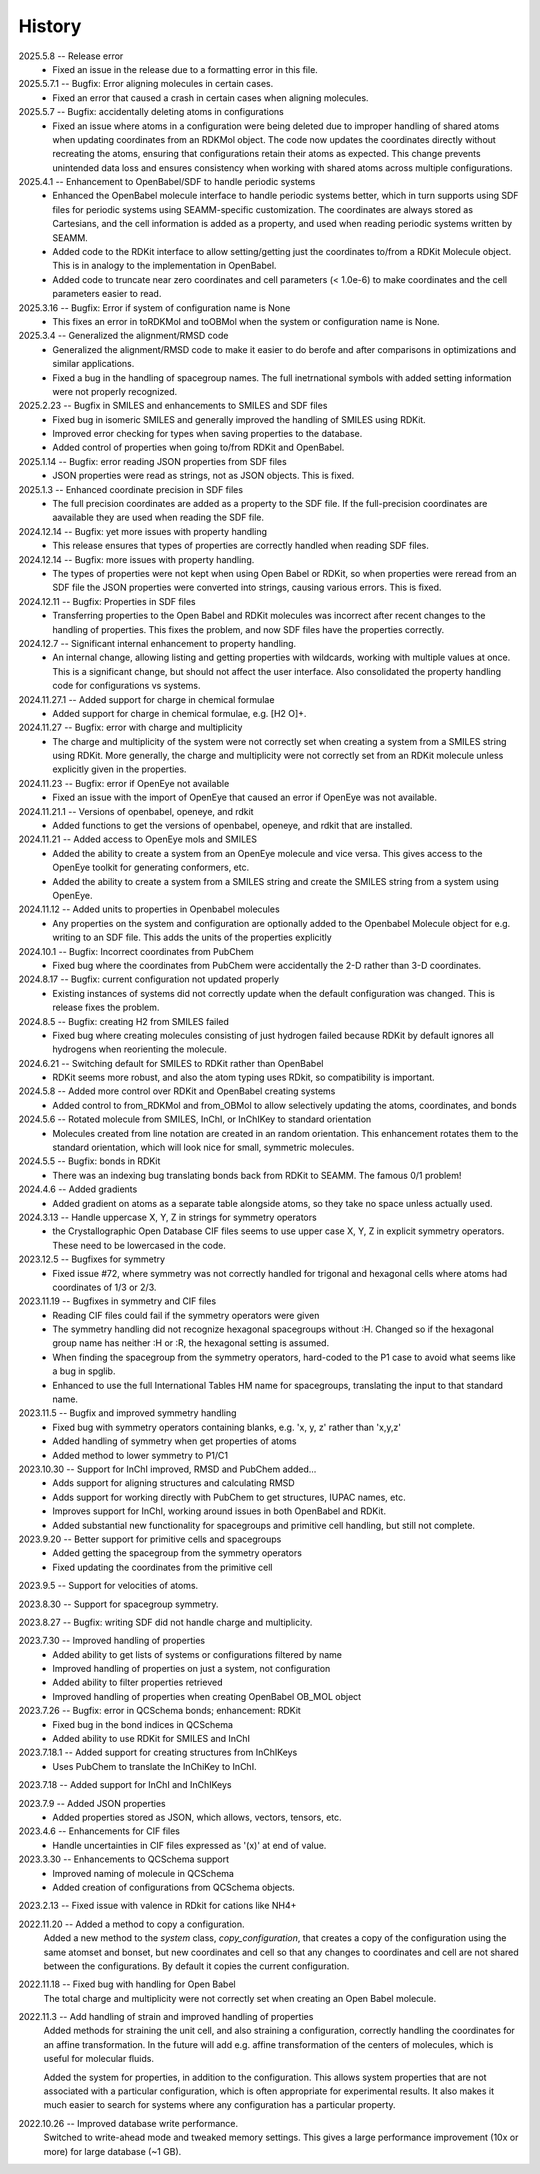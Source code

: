 =======
History
=======
2025.5.8 -- Release error
    * Fixed an issue in the release due to a formatting error in this file.
      
2025.5.7.1 -- Bugfix: Error aligning molecules in certain cases.
    * Fixed an error that caused a crash in certain cases when aligning molecules.
      
2025.5.7 -- Bugfix: accidentally deleting atoms in configurations
    * Fixed an issue where atoms in a configuration were being deleted due to improper
      handling of shared atoms when updating coordinates from an RDKMol object. The code
      now updates the coordinates directly without recreating the atoms, ensuring that
      configurations retain their atoms as expected. This change prevents unintended
      data loss and ensures consistency when working with shared atoms across multiple
      configurations.
      
2025.4.1 -- Enhancement to OpenBabel/SDF to handle periodic systems
    * Enhanced the OpenBabel molecule interface to handle periodic systems better, which
      in turn supports using SDF files for periodic systems using SEAMM-specific
      customization. The coordinates are always stored as Cartesians, and the cell
      information is added as a property, and used when reading periodic systems written
      by SEAMM.
    * Added code to the RDKit interface to allow setting/getting just the coordinates
      to/from a RDKit Molecule object. This is in analogy to the implementation in
      OpenBabel.
    * Added code to truncate near zero coordinates and cell parameters (< 1.0e-6) to make
      coordinates and the cell parameters easier to read.
      
2025.3.16 -- Bugfix: Error if system of configuration name is None
    * This fixes an error in toRDKMol and toOBMol when the system or configuration name
      is None.
      
2025.3.4 -- Generalized the alignment/RMSD code
    * Generalized the alignment/RMSD code to make it easier to do berofe and after
      comparisons in optimizations and similar applications.
    * Fixed a bug in the handling of spacegroup names. The full inetrnational symbols
      with added setting information were not properly recognized.
      
2025.2.23 -- Bugfix in SMILES and enhancements to SMILES and SDF files
    * Fixed bug in isomeric SMILES and generally improved the handling of SMILES using
      RDKit.
    * Improved error checking for types when saving properties to the database.
    * Added control of properties when going to/from RDKit and OpenBabel.
	
2025.1.14 -- Bugfix: error reading JSON properties from SDF files
    * JSON properties were read as strings, not as JSON objects. This is fixed.
      
2025.1.3 -- Enhanced coordinate precision in SDF files
    * The full precision coordinates are added as a property to the SDF file. If the
      full-precision coordinates are aavailable they are used when reading the SDF file.
      
2024.12.14 -- Bugfix: yet more issues with property handling
    * This release ensures that types of properties are correctly handled when reading
      SDF files.

2024.12.14 -- Bugfix: more issues with property handling.
    * The types of properties were not kept when using Open Babel or RDKit, so when
      properties were reread from an SDF file the JSON properties were converted into
      strings, causing various errors. This is fixed.
      
2024.12.11 -- Bugfix: Properties in SDF files
    * Transferring properties to the Open Babel and RDKit molecules was incorrect after
      recent changes to the handling of properties. This fixes the problem, and now SDF
      files have the properties correctly.
      
2024.12.7 -- Significant internal enhancement to property handling.
    * An internal change, allowing listing and getting properties with wildcards,
      working with multiple values at once. This is a significant change, but should
      not affect the user interface. Also consolidated the property handling code for
      configurations vs systems.
      
2024.11.27.1 -- Added support for charge in chemical formulae
    * Added support for charge in chemical formulae, e.g. [H2 O]+.

2024.11.27 -- Bugfix: error with charge and multiplicity
    * The charge and multiplicity of the system were not correctly set when creating a
      system from a SMILES string using RDKit. More generally, the charge and
      multiplicity were not correctly set from an RDKit molecule unless explicitly given
      in the properties.
    
2024.11.23 -- Bugfix: error if OpenEye not available
    * Fixed an issue with the import of OpenEye that caused an error if OpenEye was not
      available.
      
2024.11.21.1 -- Versions of openbabel, openeye, and rdkit
    * Added functions to get the versions of openbabel, openeye, and rdkit that are
      installed.
      
2024.11.21 -- Added access to OpenEye mols and SMILES
    * Added the ability to create a system from an OpenEye molecule and vice versa.
      This gives access to the OpenEye toolkit for generating conformers, etc.
    * Added the ability to create a system from a SMILES string and create the SMILES
      string from a system using OpenEye.
      
2024.11.12 -- Added units to properties in Openbabel molecules
    * Any properties on the system and configuration are optionally added to the
      Openbabel Molecule object for e.g. writing to an SDF file. This adds the units of
      the properties explicitly
      
2024.10.1 -- Bugfix: Incorrect coordinates from PubChem
    * Fixed bug where the coordinates from PubChem were accidentally the 2-D rather than
      3-D coordinates.

2024.8.17 -- Bugfix: current configuration not updated properly
    * Existing instances of systems did not correctly update when the default
      configuration was changed. This is release fixes the problem.
      
2024.8.5 -- Bugfix: creating H2 from SMILES failed
    * Fixed bug where creating molecules consisting of just hydrogen failed because
      RDKit by default ignores all hydrogens when reorienting the molecule.

2024.6.21 -- Switching default for SMILES to RDKit rather than OpenBabel
    * RDKit seems more robust, and also the atom typing uses RDkit, so compatibility is
      important.
      
2024.5.8 -- Added more control over RDKit and OpenBabel creating systems
    * Added control to from_RDKMol and from_OBMol to allow selectively updating
      the atoms, coordinates, and bonds
      
2024.5.6 -- Rotated molecule from SMILES, InChI, or InChIKey to standard orientation
    * Molecules created from line notation are created in an random orientation. This
      enhancement rotates them to the standard orientation, which will look nice for
      small, symmetric molecules.
      
2024.5.5 -- Bugfix: bonds in RDKit
    * There was an indexing bug translating bonds back from RDKit to SEAMM. The famous
      0/1 problem!
      
2024.4.6 -- Added gradients
    * Added gradient on atoms as a separate table alongside atoms, so they take no space
      unless actually used.
      
2024.3.13 -- Handle uppercase X, Y, Z in strings for symmetry operators
    * the Crystallographic Open Database CIF files seems to use upper case X, Y, Z in
      explicit symmetry operators. These need to be lowercased in the code.

2023.12.5 -- Bugfixes for symmetry
    * Fixed issue #72, where symmetry was not correctly handled for trigonal and
      hexagonal cells where atoms had coordinates of 1/3 or 2/3.

2023.11.19 -- Bugfixes in symmetry and CIF files
    * Reading CIF files could fail if the symmetry operators were given
    * The symmetry handling did not recognize hexagonal spacegroups without :H. Changed
      so if the hexagonal group name has neither :H or :R, the hexagonal setting is
      assumed.
    * When finding the spacegroup from the symmetry operators, hard-coded to the P1 case
      to avoid what seems like a bug in spglib.
    * Enhanced to use the full International Tables HM name for spacegroups, translating
      the input to that standard name.
      
2023.11.5 -- Bugfix and improved symmetry handling
    * Fixed bug with symmetry operators containing blanks, e.g. 'x, y, z' rather than
      'x,y,z'
    * Added handling of symmetry when get properties of atoms
    * Added method to lower symmetry to P1/C1

2023.10.30 -- Support for InChI improved, RMSD and PubChem added...
    * Adds support for aligning structures and calculating RMSD
    * Adds support for working directly with PubChem to get structures, IUPAC names,
      etc.
    * Improves support for InChI, working around issues in both OpenBabel and RDKit.
    * Added substantial new functionality for spacegroups and primitive cell handling,
      but still not complete.

2023.9.20 -- Better support for primitive cells and spacegroups
    * Added getting the spacegroup from the symmetry operators
    * Fixed updating the coordinates from the primitive cell

2023.9.5 -- Support for velocities of atoms.

2023.8.30 -- Support for spacegroup symmetry.

2023.8.27 -- Bugfix: writing SDF did not handle charge and multiplicity.

2023.7.30 -- Improved handling of properties
    * Added ability to get lists of systems or configurations filtered by name
    * Improved handling of properties on just a system, not configuration
    * Added ability to filter properties retrieved
    * Improved handling of properties when creating OpenBabel OB_MOL object
      
2023.7.26 -- Bugfix: error in QCSchema bonds; enhancement: RDKit
    * Fixed bug in the bond indices in QCSchema
    * Added ability to use RDKit for SMILES and InChI

2023.7.18.1 -- Added support for creating structures from InChIKeys
    * Uses PubChem to translate the InChiKey to InChI.
       
2023.7.18 -- Added support for InChI and InChIKeys

2023.7.9 -- Added JSON properties
    * Added properties stored as JSON, which allows, vectors, tensors, etc.
      
2023.4.6 -- Enhancements for CIF files
    * Handle uncertainties in CIF files expressed as '(x)' at end of value.

2023.3.30 -- Enhancements to QCSchema support
    * Improved naming of molecule in QCSchema
    * Added creation of configurations from QCSchema objects.

2023.2.13 -- Fixed issue with valence in RDkit for cations like NH4+

2022.11.20 -- Added a method to copy a configuration.
  Added a new method to the `system` class, `copy_configuration`, that creates a copy of
  the configuration using the same atomset and bonset, but new coordinates and cell so
  that any changes to coordinates and cell are not shared between the configurations. By
  default it copies the current configuration.

2022.11.18 -- Fixed bug with handling for Open Babel
  The total charge and multiplicity were not correctly set when creating an Open Babel
  molecule.

2022.11.3 -- Add handling of strain and improved handling of properties
  Added methods for straining the unit cell, and also straining a configuration,
  correctly handling the coordinates for an affine transformation. In the future will
  add e.g. affine transformation of the centers of molecules, which is useful for
  molecular fluids.

  Added the system for properties, in addition to the configuration. This allows system
  properties that are not associated with a particular configuration, which is often
  appropriate for experimental results. It also makes it much easier to search for
  systems where any configuration has a particular property.

2022.10.26 -- Improved database write performance.
  Switched to write-ahead mode and tweaked memory settings. This gives a large
  performance improvement (10x or more) for large database (~1 GB).

